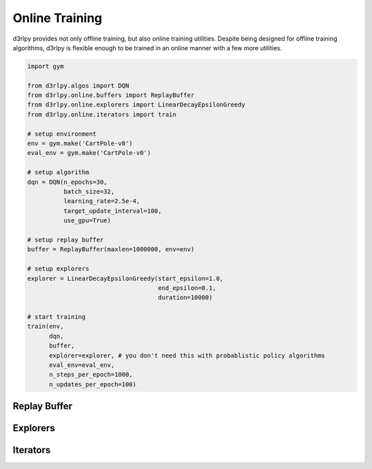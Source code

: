 Online Training
===============

.. module:: d3rlpy.online

d3rlpy provides not only offline training, but also online training utilities.
Despite being designed for offline training algorithms, d3rlpy is flexible
enough to be trained in an online manner with a few more utilities.

.. code-block:: python

    import gym

    from d3rlpy.algos import DQN
    from d3rlpy.online.buffers import ReplayBuffer
    from d3rlpy.online.explorers import LinearDecayEpsilonGreedy
    from d3rlpy.online.iterators import train

    # setup environment
    env = gym.make('CartPole-v0')
    eval_env = gym.make('CartPole-v0')

    # setup algorithm
    dqn = DQN(n_epochs=30,
              batch_size=32,
              learning_rate=2.5e-4,
              target_update_interval=100,
              use_gpu=True)

    # setup replay buffer
    buffer = ReplayBuffer(maxlen=1000000, env=env)

    # setup explorers
    explorer = LinearDecayEpsilonGreedy(start_epsilon=1.0,
                                        end_epsilon=0.1,
                                        duration=10000)

    # start training
    train(env,
          dqn,
          buffer,
          explorer=explorer, # you don't need this with probablistic policy algorithms
          eval_env=eval_env,
          n_steps_per_epoch=1000,
          n_updates_per_epoch=100)


Replay Buffer
-------------

.. autosummary::
   :toctree: generated/
   :nosignatures:

   d3rlpy.online.buffers.ReplayBuffer


Explorers
---------

.. autosummary::
   :toctree: generated/
   :nosignatures:

   d3rlpy.online.explorers.LinearDecayEpsilonGreedy
   d3rlpy.online.explorers.NormalNoise


Iterators
---------

.. autosummary::
   :toctree: generated/
   :nosignatures:

   d3rlpy.online.iterators.train
